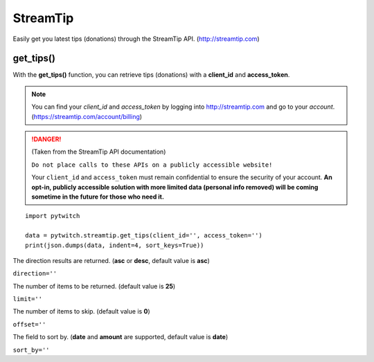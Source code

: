 StreamTip
=========

Easily get you latest tips (donations) through the StreamTip API. (http://streamtip.com)

get_tips()
-------------

With the **get_tips()** function, you can retrieve tips (donations) with a **client_id** and **access_token**.

.. note::
	You can find your *client_id* and *access_token* by logging into http://streamtip.com and go to your *account*. (https://streamtip.com/account/billing)

.. danger::
	(Taken from the StreamTip API documentation)

	``Do not place calls to these APIs on a publicly accessible website!``

	Your ``client_id`` and ``access_token`` must remain confidential to ensure the security of your account. **An opt-in, publicly accessible solution with more limited data (personal info removed) will be coming sometime in the future for those who need it.**

::

	import pytwitch

	data = pytwitch.streamtip.get_tips(client_id='', access_token='')
	print(json.dumps(data, indent=4, sort_keys=True))

The direction results are returned. (**asc** or **desc**, default value is **asc**)

``direction=''``

The number of items to be returned. (default value is **25**)

``limit=''``

The number of items to skip. (default value is **0**)

``offset=''``

The field to sort by. (**date** and **amount** are supported, default value is **date**)

``sort_by=''``
